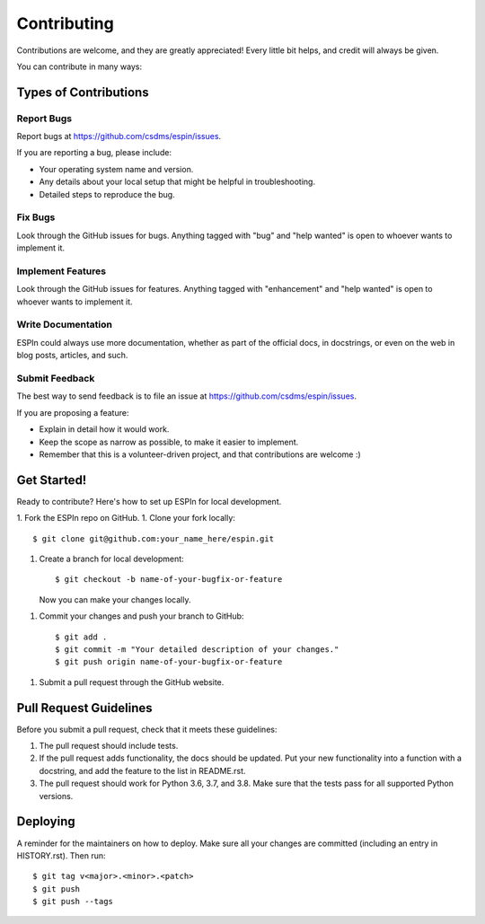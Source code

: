 .. highlight:: shell

============
Contributing
============

Contributions are welcome, and they are greatly appreciated! Every little bit
helps, and credit will always be given.

You can contribute in many ways:

Types of Contributions
----------------------

Report Bugs
~~~~~~~~~~~

Report bugs at https://github.com/csdms/espin/issues.

If you are reporting a bug, please include:

* Your operating system name and version.
* Any details about your local setup that might be helpful in troubleshooting.
* Detailed steps to reproduce the bug.

Fix Bugs
~~~~~~~~

Look through the GitHub issues for bugs. Anything tagged with "bug" and "help
wanted" is open to whoever wants to implement it.

Implement Features
~~~~~~~~~~~~~~~~~~

Look through the GitHub issues for features. Anything tagged with "enhancement"
and "help wanted" is open to whoever wants to implement it.

Write Documentation
~~~~~~~~~~~~~~~~~~~

ESPIn could always use more documentation, whether as part of the
official docs, in docstrings, or even on the web in blog posts,
articles, and such.

Submit Feedback
~~~~~~~~~~~~~~~

The best way to send feedback is to file an issue at
https://github.com/csdms/espin/issues.

If you are proposing a feature:

* Explain in detail how it would work.
* Keep the scope as narrow as possible, to make it easier to implement.
* Remember that this is a volunteer-driven project, and that contributions
  are welcome :)

Get Started!
------------

Ready to contribute? Here's how to set up ESPIn for local development.

1. Fork the ESPIn repo on GitHub.
1. Clone your fork locally::

    $ git clone git@github.com:your_name_here/espin.git

1. Create a branch for local development::

    $ git checkout -b name-of-your-bugfix-or-feature

   Now you can make your changes locally.

1. Commit your changes and push your branch to GitHub::

    $ git add .
    $ git commit -m "Your detailed description of your changes."
    $ git push origin name-of-your-bugfix-or-feature

1. Submit a pull request through the GitHub website.

Pull Request Guidelines
-----------------------

Before you submit a pull request, check that it meets these guidelines:

1. The pull request should include tests.
2. If the pull request adds functionality, the docs should be updated. Put
   your new functionality into a function with a docstring, and add the
   feature to the list in README.rst.
3. The pull request should work for Python 3.6, 3.7, and 3.8.
   Make sure that the tests pass for all supported Python versions.

Deploying
---------

A reminder for the maintainers on how to deploy.
Make sure all your changes are committed (including an entry in HISTORY.rst).
Then run::

$ git tag v<major>.<minor>.<patch>
$ git push
$ git push --tags
